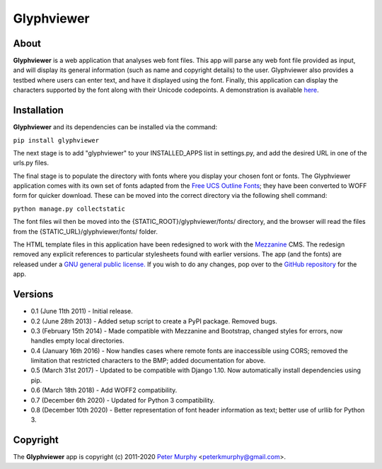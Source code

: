===============
Glyphviewer
===============

About
-----

**Glyphviewer** is a web application that analyses web font files. This app will
parse any web font file provided as input, and will display its general information
(such as name and copyright details) to the user. Glyphviewer also provides a testbed
where users can enter text, and have it displayed using the font. Finally, this
application can display the characters supported by the font along with their Unicode
codepoints. A demonstration is available `here <http://www.pkmurphy.com.au/glyphviewer/>`_.

Installation
-----------------------------

**Glyphviewer** and its dependencies can be installed via the command:

``pip install glyphviewer``

The next stage is to add "glyphviewer" to your INSTALLED_APPS list in settings.py,
and add the desired URL in one of the urls.py files.

The final stage is to populate the directory with fonts where you display your chosen font or fonts.
The Glyphviewer application comes with its own set of fonts adapted from the `Free UCS Outline Fonts <https://savannah.gnu.org/projects/freefont/>`_;
they have been converted to WOFF form for quicker download. These can be moved into the correct directory via the following shell command:

``python manage.py collectstatic``

The font files wil then be moved into the {STATIC_ROOT}/glyphviewer/fonts/ directory, and the browser will
read the files from the {STATIC_URL}/glyphviewer/fonts/ folder.

The HTML template files in this application have been redesigned to work with the
`Mezzanine <http://mezzanine.jupo.org/>`_ CMS. The redesign removed any explicit
references to particular stylesheets found with earlier versions.
The app (and the fonts) are released under a
`GNU general public license. <http://www.gnu.org/copyleft/gpl.html>`_ If you wish to do any changes,
pop over to the `GitHub repository <https://github.com/peterkmurphy/glyphviewer>`_ for the app.


Versions
--------

* 0.1 (June 11th 2011) - Initial release.

* 0.2 (June 28th 2013) - Added setup script to create a PyPI package. Removed bugs.

* 0.3 (February 15th 2014) - Made compatible with Mezzanine and Bootstrap, changed styles for errors, now handles empty local directories.

* 0.4 (January 16th 2016) - Now handles cases where remote fonts are inaccessible using CORS; removed the limitation that restricted characters to the BMP; added documentation for above.

* 0.5 (March 31st 2017) - Updated to be compatible with Django 1.10. Now automatically install dependencies using pip.

* 0.6 (March 18th 2018) - Add WOFF2 compatibility.

* 0.7 (December 6th 2020) - Updated for Python 3 compatibility.

* 0.8 (December 10th 2020) - Better representation of font header information as text; better use of urllib for Python 3.

Copyright
---------

The **Glyphviewer** app is copyright (c) 2011-2020
`Peter Murphy <http://www.pkmurphy.com.au/>`_
<peterkmurphy@gmail.com>.
